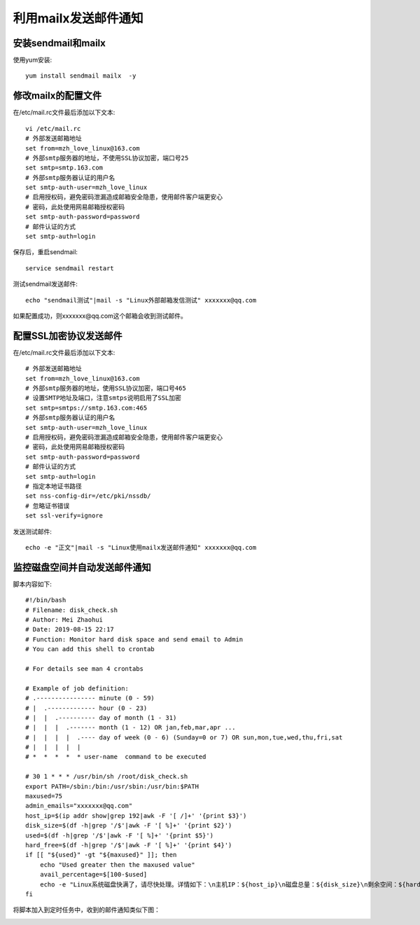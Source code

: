 利用mailx发送邮件通知
======================

安装sendmail和mailx
-----------------------

使用yum安装::

    yum install sendmail mailx  -y 

修改mailx的配置文件
------------------------

在/etc/mail.rc文件最后添加以下文本::

    vi /etc/mail.rc
    # 外部发送邮箱地址
    set from=mzh_love_linux@163.com
    # 外部smtp服务器的地址，不使用SSL协议加密，端口号25
    set smtp=smtp.163.com
    # 外部smtp服务器认证的用户名
    set smtp-auth-user=mzh_love_linux
    # 启用授权码，避免密码泄漏造成邮箱安全隐患，使用邮件客户端更安心
    # 密码，此处使用网易邮箱授权密码
    set smtp-auth-password=password
    # 邮件认证的方式
    set smtp-auth=login
    
保存后，重启sendmail::

    service sendmail restart

测试sendmail发送邮件::

    echo "sendmail测试"|mail -s "Linux外部邮箱发信测试" xxxxxxx@qq.com

如果配置成功，则xxxxxxx@qq.com这个邮箱会收到测试邮件。

配置SSL加密协议发送邮件
----------------------------------

在/etc/mail.rc文件最后添加以下文本::

    # 外部发送邮箱地址
    set from=mzh_love_linux@163.com
    # 外部smtp服务器的地址，使用SSL协议加密，端口号465
    # 设置SMTP地址及端口，注意smtps说明启用了SSL加密
    set smtp=smtps://smtp.163.com:465
    # 外部smtp服务器认证的用户名
    set smtp-auth-user=mzh_love_linux
    # 启用授权码，避免密码泄漏造成邮箱安全隐患，使用邮件客户端更安心
    # 密码，此处使用网易邮箱授权密码
    set smtp-auth-password=password
    # 邮件认证的方式
    set smtp-auth=login
    # 指定本地证书路径
    set nss-config-dir=/etc/pki/nssdb/
    # 忽略证书错误
    set ssl-verify=ignore


发送测试邮件::

    echo -e "正文"|mail -s "Linux使用mailx发送邮件通知" xxxxxxx@qq.com
    
监控磁盘空间并自动发送邮件通知
-----------------------------------


脚本内容如下::

    #!/bin/bash
    # Filename: disk_check.sh
    # Author: Mei Zhaohui
    # Date: 2019-08-15 22:17
    # Function: Monitor hard disk space and send email to Admin
    # You can add this shell to crontab

    # For details see man 4 crontabs

    # Example of job definition:
    # .---------------- minute (0 - 59)
    # |  .------------- hour (0 - 23)
    # |  |  .---------- day of month (1 - 31)
    # |  |  |  .------- month (1 - 12) OR jan,feb,mar,apr ...
    # |  |  |  |  .---- day of week (0 - 6) (Sunday=0 or 7) OR sun,mon,tue,wed,thu,fri,sat
    # |  |  |  |  |
    # *  *  *  *  * user-name  command to be executed

    # 30 1 * * * /usr/bin/sh /root/disk_check.sh
    export PATH=/sbin:/bin:/usr/sbin:/usr/bin:$PATH
    maxused=75
    admin_emails="xxxxxxx@qq.com"
    host_ip=$(ip addr show|grep 192|awk -F '[ /]+' '{print $3}')
    disk_size=$(df -h|grep '/$'|awk -F '[ %]+' '{print $2}')
    used=$(df -h|grep '/$'|awk -F '[ %]+' '{print $5}')
    hard_free=$(df -h|grep '/$'|awk -F '[ %]+' '{print $4}')
    if [[ "${used}" -gt "${maxused}" ]]; then
        echo "Used greater then the maxused value"
        avail_percentage=$[100-$used]
        echo -e "Linux系统磁盘快满了，请尽快处理。详情如下：\n主机IP：${host_ip}\n磁盘总量：${disk_size}\n剩余空间：${hard_free}\n当前可用比例：${avail_percentage}%\n\n*********本邮件由系统自动发送，请勿直接回复*********"|mailx -s "[警告]Linux系统(${host_ip})磁盘要满了" "${admin_emails}" > /dev/null 2>&1
    fi

将脚本加入到定时任务中，收到的邮件通知类似下图：

.. image:: ./_static/images/disk_check_email.png
